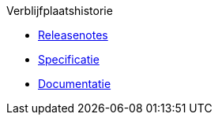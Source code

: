 .Verblijfplaatshistorie
* xref:historie:releasenotes.adoc[Releasenotes]
* xref:historie:specificatie.adoc[Specificatie]
* xref:historie:documentatie.adoc[Documentatie]